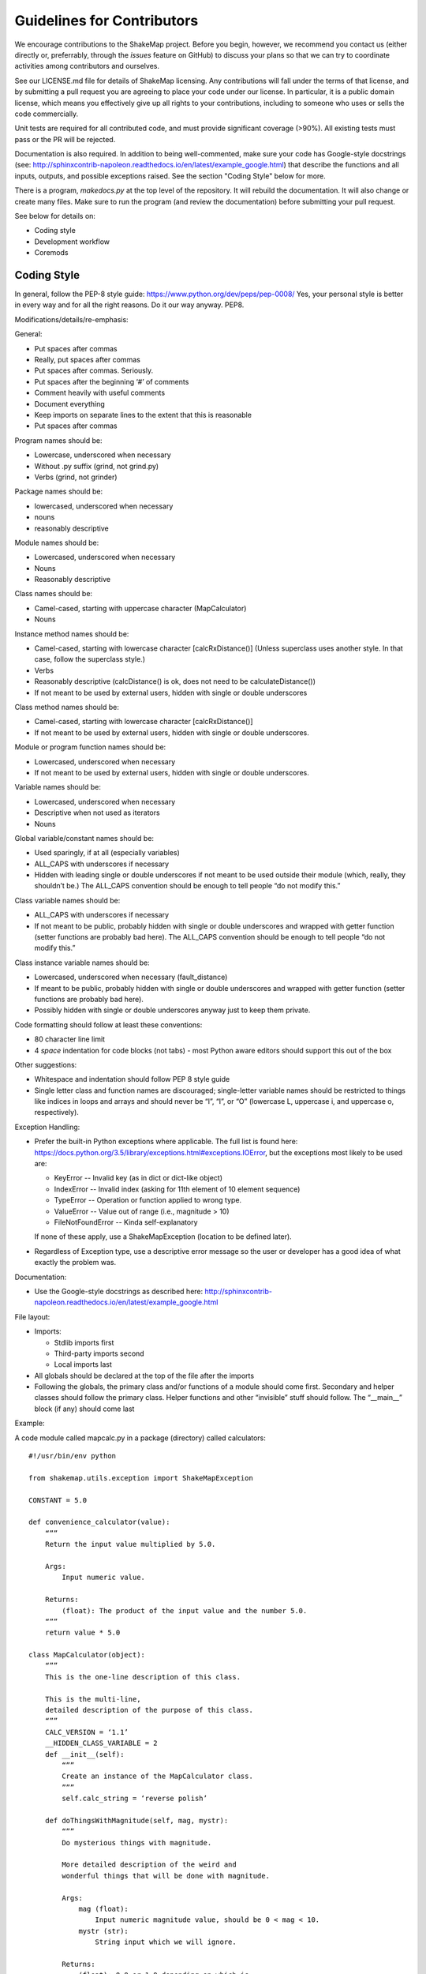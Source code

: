 .. _sec-contributing-4:

****************************
Guidelines for Contributors
****************************

We encourage contributions to the ShakeMap project. Before
you begin, however, we recommend you contact us (either
directly or, preferrably, through the *issues* feature on
GitHub) to discuss your plans so that we can try to
coordinate activities among contributors and ourselves.

See our LICENSE.md file for details of ShakeMap licensing.
Any contributions will fall under the terms of that license,
and by submitting a pull request you are agreeing to
place your code under our license.
In particular, it is a public domain license, which means
you effectively give up all rights to your contributions,
including to someone who uses or sells the code commercially.

Unit tests are required for all contributed code, and must
provide significant coverage (>90%). All existing tests must
pass or the PR will be rejected.

Documentation is also required. In addition to being 
well-commented, make sure your code has Google-style 
docstrings (see: 
http://sphinxcontrib-napoleon.readthedocs.io/en/latest/example_google.html)
that describe the functions and all inputs, 
outputs, and possible exceptions raised. See the section
"Coding Style" below for more.

There is a program, *makedocs.py* at the top level of the
repository. It will rebuild the documentation. It will also
change or create many files. Make sure to run the program 
(and review the documentation) before submitting your pull
request.

See below for details on:

- Coding style
- Development workflow
- Coremods

Coding Style
==========================

In general, follow the PEP-8 style guide: https://www.python.org/dev/peps/pep-0008/
Yes, your personal style is better in every way and for all
the right reasons. Do it our way anyway. PEP8.

Modifications/details/re-emphasis:

General:

- Put spaces after commas
- Really, put spaces after commas
- Put spaces after commas. Seriously.
- Put spaces after the beginning ‘#’ of comments
- Comment heavily with useful comments
- Document everything
- Keep imports on separate lines to the extent that this is reasonable
- Put spaces after commas

Program names should be:

- Lowercase, underscored when necessary
- Without .py suffix (grind, not grind.py)
- Verbs (grind, not grinder)

Package names should be:

- lowercased, underscored when necessary
- nouns
- reasonably descriptive

Module names should be:

- Lowercased, underscored when necessary
- Nouns
- Reasonably descriptive

Class names should be:

- Camel-cased, starting with uppercase character (MapCalculator)
- Nouns

Instance method names should be:

- Camel-cased, starting with lowercase character [calcRxDistance()]
  (Unless superclass uses another style. In that case, follow the 
  superclass style.)
- Verbs
- Reasonably descriptive (calcDistance() is ok, does not need to 
  be calculateDistance())
- If not meant to be used by external users, hidden with single 
  or double underscores

Class method names should be:

- Camel-cased, starting with lowercase character [calcRxDistance()]
- If not meant to be used by external users, hidden with single or 
  double underscores.

Module or program function names should be:

- Lowercased, underscored when necessary
- If not meant to be used by external users, hidden with single or 
  double underscores.

Variable names should be:

- Lowercased, underscored when necessary
- Descriptive when not used as iterators
- Nouns

Global variable/constant names should be:

- Used sparingly, if at all (especially variables)
- ALL_CAPS with underscores if necessary
- Hidden with leading single or double underscores if not meant to 
  be used outside their module (which, really, they shouldn’t be.) 
  The ALL_CAPS convention should be enough to tell people “do not 
  modify this.”

Class variable names should be:

- ALL_CAPS with underscores if necessary
- If not meant to be public, probably hidden with single or double 
  underscores and wrapped with getter function (setter functions 
  are probably bad here).  The ALL_CAPS convention should be enough 
  to tell people “do not modify this.”

Class instance variable names should be:

- Lowercased, underscored when necessary (fault_distance)
- If meant to be public, probably hidden with single or double 
  underscores and wrapped with getter function (setter functions 
  are probably bad here).
- Possibly hidden with single or double underscores anyway just 
  to keep them private.

Code formatting should follow at least these conventions:

- 80 character line limit
- 4 *space* indentation for code blocks (not tabs) - most Python 
  aware editors should support this out of the box

Other suggestions:

- Whitespace and indentation should follow PEP 8 style guide
- Single letter class and function names are discouraged; 
  single-letter variable names should be restricted to things 
  like indices in loops and arrays and should never be “l”, 
  “I”, or “O” (lowercase L, uppercase i, and uppercase o, 
  respectively). 

Exception Handling:

- Prefer the built-in Python exceptions where applicable.  The 
  full list is found here: 
  https://docs.python.org/3.5/library/exceptions.html#exceptions.IOError, 
  but the exceptions most likely to be used are:

  - KeyError -- Invalid key (as in dict or dict-like object)
  - IndexError -- Invalid index (asking for 11th element of 10 element sequence)
  - TypeError -- Operation or function applied to wrong type.
  - ValueError -- Value out of range (i.e., magnitude > 10)
  - FileNotFoundError -- Kinda self-explanatory

  If none of these apply, use a ShakeMapException (location to 
  be defined later).

- Regardless of Exception type, use a descriptive error message 
  so the user or developer has a good idea of what exactly the 
  problem was.

Documentation:

- Use the Google-style docstrings as described here: 
  http://sphinxcontrib-napoleon.readthedocs.io/en/latest/example_google.html 

File layout:

- Imports:

  - Stdlib imports first
  - Third-party imports second
  - Local imports last

- All globals should be declared at the top of the file 
  after the imports

- Following the globals, the primary class and/or functions 
  of a module should come first. Secondary and helper classes 
  should follow the primary class. Helper functions and other 
  “invisible” stuff should follow. The “__main__” block (if 
  any) should come last

Example:

A code module called mapcalc.py in a package (directory) called calculators::

  #!/usr/bin/env python

  from shakemap.utils.exception import ShakeMapException

  CONSTANT = 5.0

  def convenience_calculator(value):
      “””
      Return the input value multiplied by 5.0.
    
      Args:
          Input numeric value.

      Returns:
          (float): The product of the input value and the number 5.0.
      “””
      return value * 5.0

  class MapCalculator(object):
      “””
      This is the one-line description of this class.
      
      This is the multi-line,
      detailed description of the purpose of this class.
      “””
      CALC_VERSION = ‘1.1’
      __HIDDEN_CLASS_VARIABLE = 2
      def __init__(self):
          “””
          Create an instance of the MapCalculator class.
          ”””
          self.calc_string = ‘reverse polish’
  
      def doThingsWithMagnitude(self, mag, mystr):
          “””
          Do mysterious things with magnitude.
  
          More detailed description of the weird and 
          wonderful things that will be done with magnitude.
             
          Args:
              mag (float):
                  Input numeric magnitude value, should be 0 < mag < 10.
              mystr (str):
                  String input which we will ignore.

          Returns:
              (float): 0.0 or 1.0 depending on which is 
              defined in the constructor.

          Raises: 
              ValueError -- If input magnitude is outside the 
                  accepted range.
          “””
          if mag < 0 or mag > 10:
              msg = ‘Input magnitudes must be between 0 and 10.’
              raise ValueError(msg)
          if self.calc_string == ‘reverse polish’:
              calc_result = 1.0 * CONSTANT
          else:
              calc_result = 0.0
          return calc_result

Workflow
=========

Below is a description of our Git workflow. This workflow
is an adaption of a fairly common set of procedures for working with
GitHub. :num:`Figure #workflow-figure` illustrates the process described
below.

.. _workflow-figure:

.. figure:: _static/workflow.*
   :width: 710
   :align: center

   ShakeMap Git workflow.

If they have not previously worked on this project, the developer 
must first fork the main USGS ShakeMap source code repository. This 
fork is 
later called the remote **origin**. The developer then clones the fork 
to the developer’s local development workstation. By cloning from a 
remote repository on GitHub, the local repository automatically sets 
up an origin remote reference. It is a good idea to manually define 
an **upstream** remote reference at this time as well::

  $ git clone git@github.com:username/shakemap.git
  $ cd shakemap
  $ git remote add upstream https://github.com/usgs/shakemap.git

Working in their local repository, the developer creates a feature 
branch based off the master branch and begins work. Source code is 
modified and incremental commits are made against the local feature 
branch::

  $ git checkout master
  $ git branch branch-name
  $ git checkout branch-name
  $ vim file1 file2 file3
  $ git commit -am ‘Modified three files to implement ticket-number.’
  $ vim test1 test2 test3
  $ git commit -am ‘Wrote/updated tests for files changed.’

It is important to note that completing the feature involves both 
completing and testing the feature implementation. Having an automated 
test framework helps reduce regression tests moving forward. We use
Travis CI and tests are automatically initiated when a pull request is
made. Unit tests for new code are required or the developer's pull
request will be rejected. Tests and test data are in the *tests* 
sub-directory. Running tests before submitting a pull request is
strongly recommended::

  $ py.test --cov=. --cov-report html

Assuming the tests pass, this command will place a coverage report in
*htmlcov/index.html* that links to the covered files and shows which 
lines are covered and which are not. Please strive for complete 
coverage -- our goal is to keep project coverage above 90 percent.

When the developer completes work for this feature, they first integrate 
any changes contributed by other developers (i.e., changes that were made
to the **upstream** master while they were working on their branch), and then 
push the feature branch 
back to the remote origin. This is done by pulling changes in the **upstream** 
master branch down to the local master, and then rebasing the local feature 
branch against the new local master branch::

  $ git checkout master
  $ git pull --rebase upstream master
  $ git checkout branch-name
  $ git rebase branch-name
  $ git push origin branch-name

Obviously, if there are conflicts while rebasing, the developer must
resolve them before proceeding. Conflicts can be minimized by 
communication with the ShakeMap team through the issues feature of 
GitHub.

The developer now creates a pull request for this feature. This is done by 
logging into their account on GitHub, navigating to their fork of the 
repository, and clicking on the “Pull Request” button on that page. Once
the pull request has been merged by the ShakeMap repositiory admins,
the developer may delete the feature branch on GitHub and their local 
maching. Then, the developer should rebase their master branch from 
the **upstream** master (which now contains their merged feature)
and push them to their **origin** master::

  $ git pull --rebase upstream master
  $ git push origin master

The developer's repository is then ready to begin work on a new
branch.

For the uninitiated this workflow may seem a bit convoluted, but it
has proven to work well for many projects. When in doubt, a good rule
of thumb is: **Never commit to master**. That means that all 
development should take place within feature branches, and the 
local master branch is updated only by pulling from the upstream
repository.


Core Modules
=============

Most developers will be primarily interested in developing modules 
for the **shake** 
program. The source for these modules may be found in the directory
*shakemap/coremods*. All of the core modules consist of classes that
inherit from the CoreModule abstract class found in *base.py*. When
developing a new module class, the 
developer must set the class variable **command_name**, and the 
docstring for the new class should specify this command name followed 
by a brief, one-line description of the module's function. The 
developer must then define the **execute()** function to perform the 
action of the new module. The event ID will be found in
**self._eventid** and the module should log to **self.logger**. The
docstring for the **execute()** module should be a more substantial
explanation of the module's function and outputs than is found in the
class docstring. See the source for *contour.py* or
*info.py* for examples of the way core modules are implemented.

If a module is properly implemented, the **shake** program will discover
it automatically and include it in the list of available modules.
